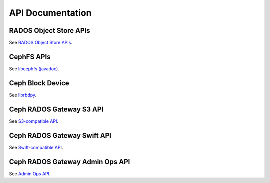 ===================
 API Documentation
===================


RADOS Object Store APIs
=======================

See `RADOS Object Store APIs`_.

.. _RADOS Object Store APIs: ../rados/api/


CephFS APIs
===========

See `libcephfs (javadoc)`_.

.. _libcephfs (javadoc): libcephfs-java


Ceph Block Device
=================

See `librbdpy`_. 

.. _librbdpy: ../rbd/librbdpy


Ceph RADOS Gateway S3 API
=========================

See `S3-compatible API`_.

.. _S3-compatible API: ../radosgw/s3/


Ceph RADOS Gateway Swift API
============================

See `Swift-compatible API`_.

.. _Swift-compatible API: ../radosgw/swift/


Ceph RADOS Gateway Admin Ops API
================================

See `Admin Ops API`_. 

.. _Admin Ops API: ../radosgw/adminops